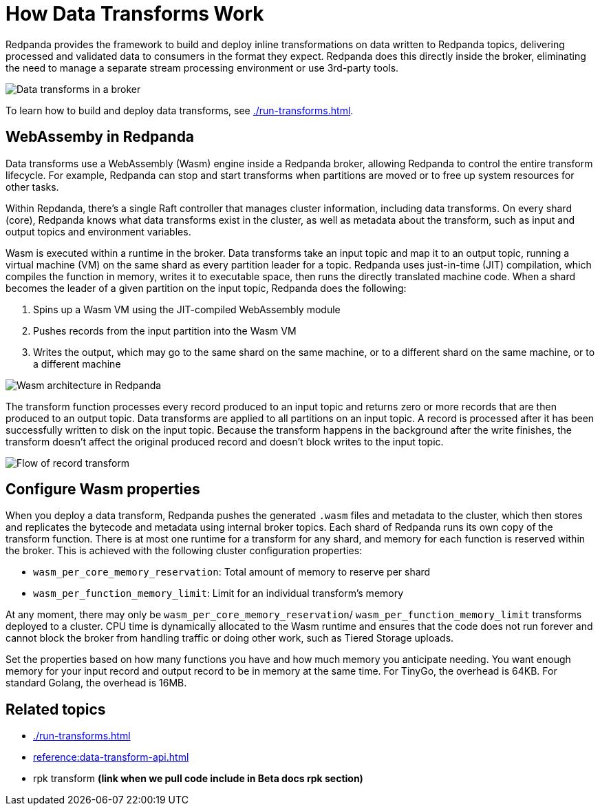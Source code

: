 = How Data Transforms Work
:description: Learn how Redpanda data transforms work.

Redpanda provides the framework to build and deploy inline transformations on data written to Redpanda topics, delivering processed and validated data to consumers in the format they expect. Redpanda does this directly inside the broker, eliminating the need to manage a separate stream processing environment or use 3rd-party tools. 

image::shared:wasm1.png[Data transforms in a broker] 

To learn how to build and deploy data transforms, see xref:./run-transforms.adoc[].

== WebAssemby in Redpanda

Data transforms use a WebAssembly (Wasm) engine inside a Redpanda broker, allowing Redpanda to control the entire transform lifecycle. For example, Redpanda can stop and start transforms when partitions are moved or to free up system resources for other tasks. 

Within Repdanda, there's a single Raft controller that manages cluster information, including data transforms. On every shard (core), Redpanda knows what data transforms exist in the cluster, as well as metadata about the transform, such as input and output topics and environment variables. 

Wasm is executed within a runtime in the broker. Data transforms take an input topic and map it to an output topic, running a virtual machine (VM) on the same shard as every partition leader for a topic. Redpanda uses just-in-time (JIT) compilation, which compiles the function in memory, writes it to executable space, then runs the directly translated machine code. When a shard becomes the leader of a given partition on the input topic, Redpanda does the following:

. Spins up a Wasm VM using the JIT-compiled WebAssembly module
. Pushes records from the input partition into the Wasm VM
. Writes the output, which may go to the same shard on the same machine, or to a different shard on the same machine, or to a different machine

image::shared:wasm_architecture.png[Wasm architecture in Redpanda]

The transform function processes every record produced to an input topic and returns zero or more records that are then produced to an output topic. Data transforms are applied to all partitions on an input topic. A record is processed after it has been successfully written to disk on the input topic. Because the transform happens in the background after the write finishes, the transform doesn't affect the original produced record and doesn't block writes to the input topic. 

image::shared:wasm_flow.png[Flow of record transform]

== Configure Wasm properties

When you deploy a data transform, Redpanda pushes the generated `.wasm` files and metadata to the cluster, which then stores and replicates the bytecode and metadata using internal broker topics. Each shard of Redpanda runs its own copy of the transform function. There is at most one runtime for a transform for any shard, and memory for each function is reserved within the broker. This is achieved with the following cluster configuration properties: 

- `wasm_per_core_memory_reservation`: Total amount of memory to reserve per shard 
- `wasm_per_function_memory_limit`: Limit for an individual transform's memory

At any moment, there may only be `wasm_per_core_memory_reservation`/ `wasm_per_function_memory_limit` transforms deployed to a cluster. CPU time is dynamically allocated to the Wasm runtime and ensures that the code does not run forever and cannot block the broker from handling traffic or doing other work, such as Tiered Storage uploads.

Set the properties based on how many functions you have and how much memory you anticipate needing. You want enough memory for your input record and output record to be in memory at the same time. For TinyGo, the overhead is 64KB. For standard Golang, the overhead is 16MB.

== Related topics

- xref:./run-transforms.adoc[]
- xref:reference:data-transform-api.adoc[]
- rpk transform **(link when we pull code include in Beta docs rpk section)**
